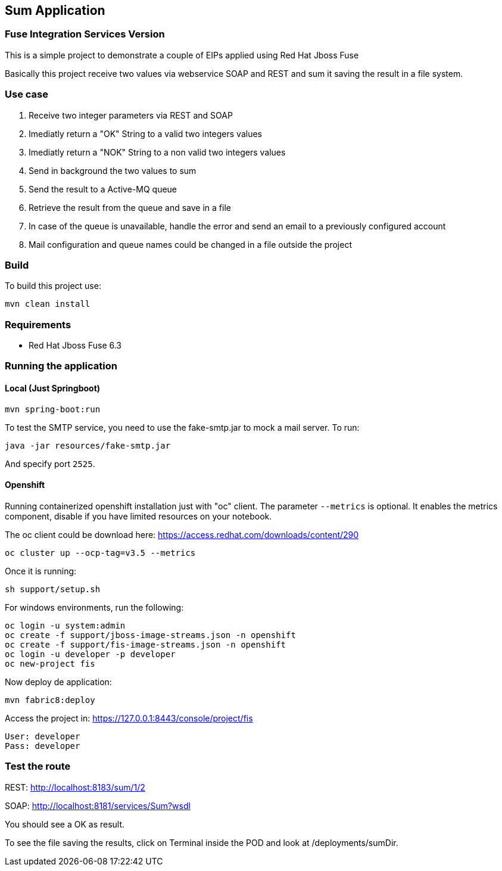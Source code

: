 == Sum Application

=== Fuse Integration Services Version

This is a simple project to demonstrate a couple of EIPs applied using Red Hat Jboss Fuse

Basically this project receive two values via webservice SOAP and REST and sum it saving the result in a file system.

=== Use case
. Receive two integer parameters via REST and SOAP 
. Imediatly return a "OK" String to a valid two integers values 
. Imediatly return a "NOK" String to a non valid two integers values 
. Send in background the two values to sum 
. Send the result to a Active-MQ queue
. Retrieve the result from the queue and save in a file 
. In case of the queue is unavailable, handle the error and send an email to a previously configured account 
. Mail configuration and queue names could be changed in a file outside the project

=== Build 

To build this project use:
	
	mvn clean install

=== Requirements

* Red Hat Jboss Fuse 6.3

=== Running the application

==== Local (Just Springboot)

	mvn spring-boot:run

To test the SMTP service, you need to use the fake-smtp.jar to mock a mail server. To run:

	java -jar resources/fake-smtp.jar 

And specify port `2525`.

==== Openshift

Running containerized openshift installation just with "oc" client. The parameter `--metrics` is optional. 
It enables the metrics component, disable  if you have limited resources on your notebook.

The oc client could be download here: https://access.redhat.com/downloads/content/290

	oc cluster up --ocp-tag=v3.5 --metrics

Once it is running: 

	sh support/setup.sh

For windows environments, run the following:

	oc login -u system:admin
	oc create -f support/jboss-image-streams.json -n openshift
	oc create -f support/fis-image-streams.json -n openshift	
	oc login -u developer -p developer
	oc new-project fis

Now deploy de application:

	mvn fabric8:deploy
	
Access the project in: https://127.0.0.1:8443/console/project/fis

	User: developer
	Pass: developer
	
=== Test the route 

REST: http://localhost:8183/sum/1/2

SOAP: http://localhost:8181/services/Sum?wsdl

You should see a OK as result.

To see the file saving the results, click on Terminal inside the POD and look at /deployments/sumDir.